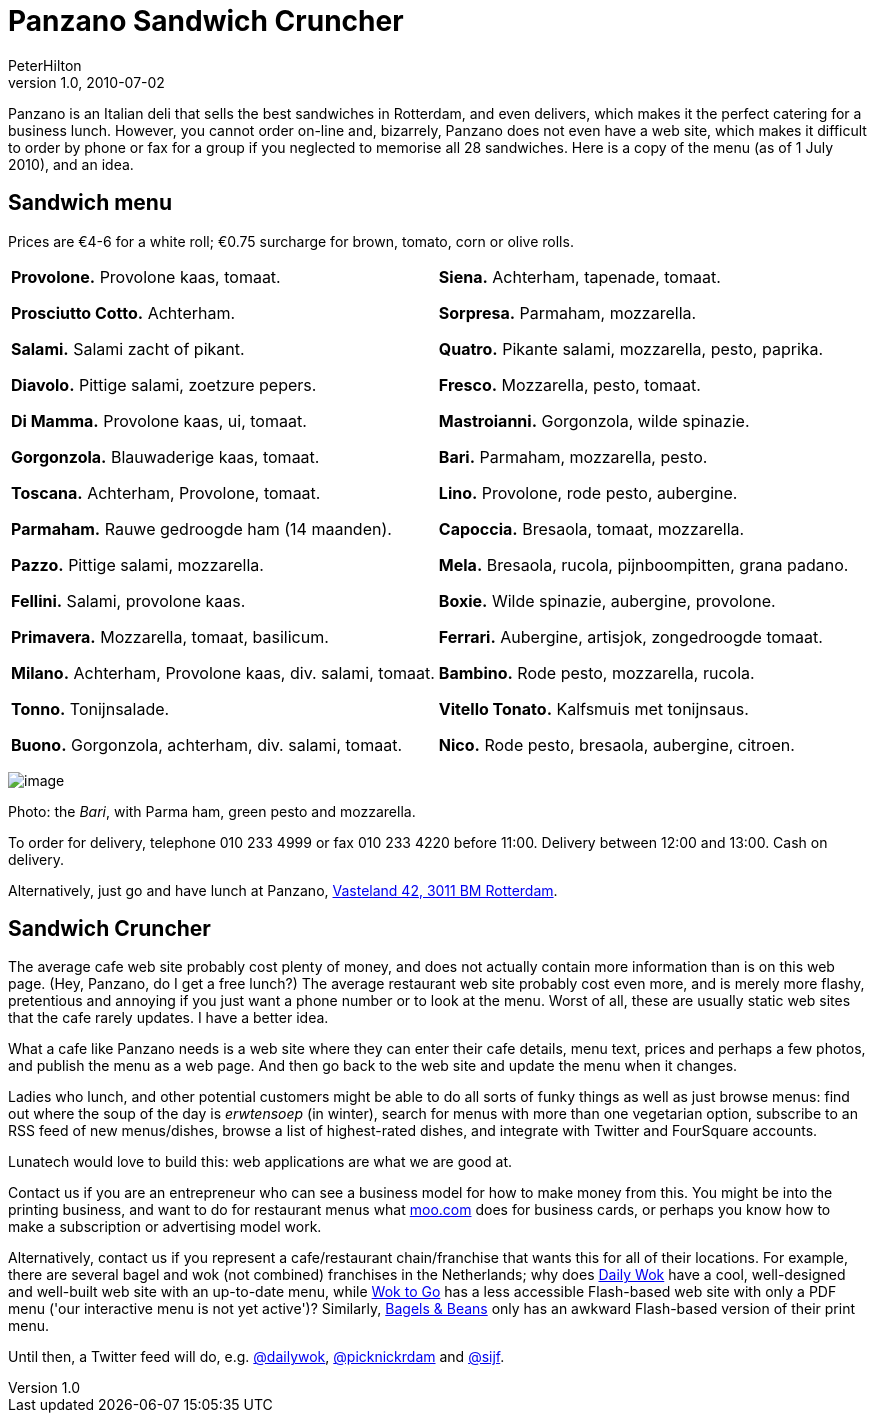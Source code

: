 = Panzano Sandwich Cruncher
PeterHilton
v1.0, 2010-07-02
:title: Panzano Sandwich Cruncher
:tags: [fun]

Panzano is an Italian deli that sells the best
sandwiches in Rotterdam, and even delivers, which makes it the perfect
catering for a business lunch. However, you cannot order on-line and,
bizarrely, Panzano does not even have a web site, which makes it
difficult to order by phone or fax for a group if you neglected to
memorise all 28 sandwiches. Here is a copy of the menu (as of 1 July
2010), and an idea.

[[menu]]
== Sandwich menu

Prices are €4-6 for a white roll; €0.75 surcharge for brown, tomato,
corn or olive rolls.

[width="100%",cols="50%,50%",]
|===
a|
*Provolone.* Provolone kaas, tomaat.

*Prosciutto Cotto.* Achterham.

*Salami.* Salami zacht of pikant.

*Diavolo.* Pittige salami, zoetzure pepers.

*Di Mamma.* Provolone kaas, ui, tomaat.

*Gorgonzola.* Blauwaderige kaas, tomaat.

*Toscana.* Achterham, Provolone, tomaat.

*Parmaham.* Rauwe gedroogde ham (14 maanden).

*Pazzo.* Pittige salami, mozzarella.

*Fellini.* Salami, provolone kaas.

*Primavera.* Mozzarella, tomaat, basilicum.

*Milano.* Achterham, Provolone kaas, div. salami, tomaat.

*Tonno.* Tonijnsalade.

*Buono.* Gorgonzola, achterham, div. salami, tomaat.

a|
*Siena.* Achterham, tapenade, tomaat.

*Sorpresa.* Parmaham, mozzarella.

*Quatro.* Pikante salami, mozzarella, pesto, paprika.

*Fresco.* Mozzarella, pesto, tomaat.

*Mastroianni.* Gorgonzola, wilde spinazie.

*Bari.* Parmaham, mozzarella, pesto.

*Lino.* Provolone, rode pesto, aubergine.

*Capoccia.* Bresaola, tomaat, mozzarella.

*Mela.* Bresaola, rucola, pijnboompitten, grana padano.

*Boxie.* Wilde spinazie, aubergine, provolone.

*Ferrari.* Aubergine, artisjok, zongedroogde tomaat.

*Bambino.* Rode pesto, mozzarella, rucola.

*Vitello Tonato.* Kalfsmuis met tonijnsaus.

*Nico.* Rode pesto, bresaola, aubergine, citroen.

|===

image:../media/2010-07-02-panzano-sandwich-cruncher/panzano-bari.jpg[image]

Photo: the _Bari_, with Parma ham, green pesto and mozzarella.

To order for delivery, telephone 010 233 4999 or fax 010 233 4220 before
11:00. Delivery between 12:00 and 13:00. Cash on delivery.

Alternatively, just go and have lunch at Panzano,
http://maps.google.nl/maps?client=safari&rls=en&q=Vasteland+42,+3011+BM+Rotterdam&oe=UTF-8&redir_esc=&um=1&ie=UTF-8&hq=&hnear=Vasteland+42,+3011+Rotterdam&gl=nl&ei=IqYtTP_OA4WuON3P5eIB&sa=X&oi=geocode_result&ct=title&resnum=1&ved=0CBYQ8gEwAA[Vasteland
42, 3011 BM Rotterdam].

[[cruncher]]
== Sandwich Cruncher

The average cafe web site probably cost plenty of money, and does not
actually contain more information than is on this web page. (Hey,
Panzano, do I get a free lunch?) The average restaurant web site
probably cost even more, and is merely more flashy, pretentious and
annoying if you just want a phone number or to look at the menu. Worst
of all, these are usually static web sites that the cafe rarely updates.
I have a better idea.

What a cafe like Panzano needs is a web site where they can enter their
cafe details, menu text, prices and perhaps a few photos, and publish
the menu as a web page. And then go back to the web site and update the
menu when it changes.

Ladies who lunch, and other potential customers might be able to do all
sorts of funky things as well as just browse menus: find out where the
soup of the day is _erwtensoep_ (in winter), search for menus with more
than one vegetarian option, subscribe to an RSS feed of new
menus/dishes, browse a list of highest-rated dishes, and integrate with
Twitter and FourSquare accounts.

Lunatech would love to build this: web applications are what we are good
at.

Contact us if you are an entrepreneur who can see a business model for
how to make money from this. You might be into the printing business,
and want to do for restaurant menus what http://moo.com/[moo.com] does
for business cards, or perhaps you know how to make a subscription or
advertising model work.

Alternatively, contact us if you represent a cafe/restaurant
chain/franchise that wants this for all of their locations. For example,
there are several bagel and wok (not combined) franchises in the
Netherlands; why does http://www.dailywok.nl/[Daily Wok] have a cool,
well-designed and well-built web site with an up-to-date menu, while
http://www.woktogo.nl/[Wok to Go] has a less accessible Flash-based web
site with only a PDF menu ('our interactive menu is not yet active')?
Similarly, http://www.bagelsbeans.nl/[Bagels & Beans] only has an
awkward Flash-based version of their print menu.

Until then, a Twitter feed will do, e.g.
http://twitter.com/dailywok[@dailywok],
http://twitter.com/picknickrdam[@picknickrdam] and
http://twitter.com/sijf[@sijf].
